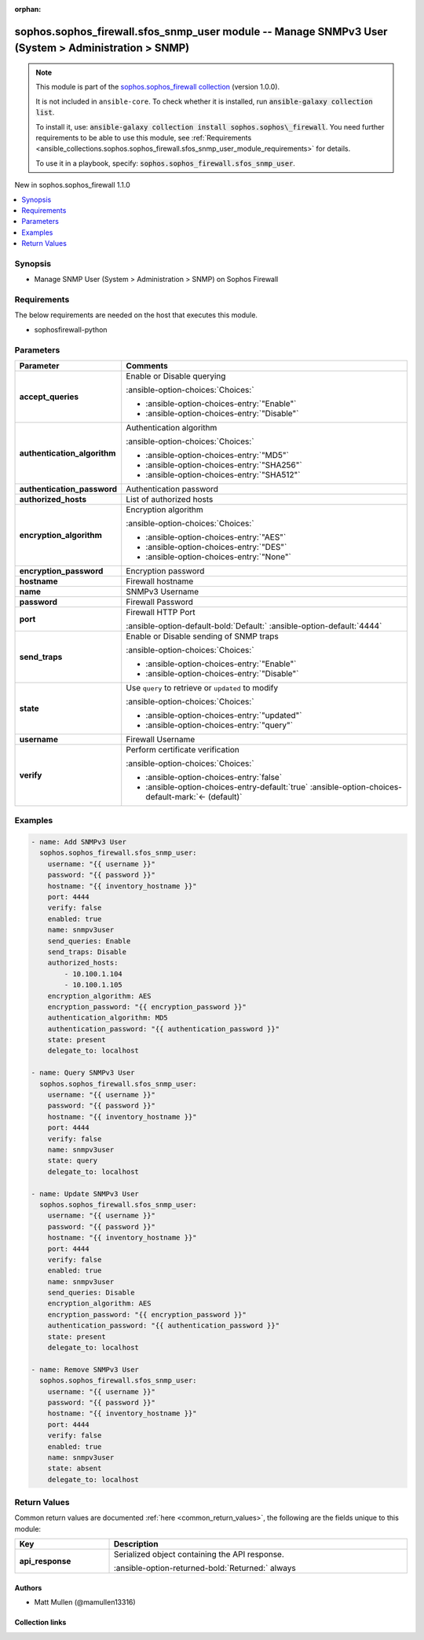 .. Document meta

:orphan:

.. |antsibull-internal-nbsp| unicode:: 0xA0
    :trim:

.. meta::
  :antsibull-docs: 2.14.0

.. Anchors

.. _ansible_collections.sophos.sophos_firewall.sfos_snmp_user_module:

.. Anchors: short name for ansible.builtin

.. Title

sophos.sophos_firewall.sfos_snmp_user module -- Manage SNMPv3 User (System \> Administration \> SNMP)
+++++++++++++++++++++++++++++++++++++++++++++++++++++++++++++++++++++++++++++++++++++++++++++++++++++

.. Collection note

.. note::
    This module is part of the `sophos.sophos_firewall collection <https://galaxy.ansible.com/ui/repo/published/sophos/sophos_firewall/>`_ (version 1.0.0).

    It is not included in ``ansible-core``.
    To check whether it is installed, run :code:`ansible-galaxy collection list`.

    To install it, use: :code:`ansible-galaxy collection install sophos.sophos\_firewall`.
    You need further requirements to be able to use this module,
    see :ref:`Requirements <ansible_collections.sophos.sophos_firewall.sfos_snmp_user_module_requirements>` for details.

    To use it in a playbook, specify: :code:`sophos.sophos_firewall.sfos_snmp_user`.

.. version_added

.. rst-class:: ansible-version-added

New in sophos.sophos\_firewall 1.1.0

.. contents::
   :local:
   :depth: 1

.. Deprecated


Synopsis
--------

.. Description

- Manage SNMP User (System \> Administration \> SNMP) on Sophos Firewall


.. Aliases


.. Requirements

.. _ansible_collections.sophos.sophos_firewall.sfos_snmp_user_module_requirements:

Requirements
------------
The below requirements are needed on the host that executes this module.

- sophosfirewall-python






.. Options

Parameters
----------

.. tabularcolumns:: \X{1}{3}\X{2}{3}

.. list-table::
  :width: 100%
  :widths: auto
  :header-rows: 1
  :class: longtable ansible-option-table

  * - Parameter
    - Comments

  * - .. raw:: html

        <div class="ansible-option-cell">
        <div class="ansibleOptionAnchor" id="parameter-accept_queries"></div>

      .. _ansible_collections.sophos.sophos_firewall.sfos_snmp_user_module__parameter-accept_queries:

      .. rst-class:: ansible-option-title

      **accept_queries**

      .. raw:: html

        <a class="ansibleOptionLink" href="#parameter-accept_queries" title="Permalink to this option"></a>

      .. ansible-option-type-line::

        :ansible-option-type:`string`

      .. raw:: html

        </div>

    - .. raw:: html

        <div class="ansible-option-cell">

      Enable or Disable querying


      .. rst-class:: ansible-option-line

      :ansible-option-choices:`Choices:`

      - :ansible-option-choices-entry:`"Enable"`
      - :ansible-option-choices-entry:`"Disable"`


      .. raw:: html

        </div>

  * - .. raw:: html

        <div class="ansible-option-cell">
        <div class="ansibleOptionAnchor" id="parameter-authentication_algorithm"></div>

      .. _ansible_collections.sophos.sophos_firewall.sfos_snmp_user_module__parameter-authentication_algorithm:

      .. rst-class:: ansible-option-title

      **authentication_algorithm**

      .. raw:: html

        <a class="ansibleOptionLink" href="#parameter-authentication_algorithm" title="Permalink to this option"></a>

      .. ansible-option-type-line::

        :ansible-option-type:`string`

      .. raw:: html

        </div>

    - .. raw:: html

        <div class="ansible-option-cell">

      Authentication algorithm


      .. rst-class:: ansible-option-line

      :ansible-option-choices:`Choices:`

      - :ansible-option-choices-entry:`"MD5"`
      - :ansible-option-choices-entry:`"SHA256"`
      - :ansible-option-choices-entry:`"SHA512"`


      .. raw:: html

        </div>

  * - .. raw:: html

        <div class="ansible-option-cell">
        <div class="ansibleOptionAnchor" id="parameter-authentication_password"></div>

      .. _ansible_collections.sophos.sophos_firewall.sfos_snmp_user_module__parameter-authentication_password:

      .. rst-class:: ansible-option-title

      **authentication_password**

      .. raw:: html

        <a class="ansibleOptionLink" href="#parameter-authentication_password" title="Permalink to this option"></a>

      .. ansible-option-type-line::

        :ansible-option-type:`string`

      .. raw:: html

        </div>

    - .. raw:: html

        <div class="ansible-option-cell">

      Authentication password


      .. raw:: html

        </div>

  * - .. raw:: html

        <div class="ansible-option-cell">
        <div class="ansibleOptionAnchor" id="parameter-authorized_hosts"></div>

      .. _ansible_collections.sophos.sophos_firewall.sfos_snmp_user_module__parameter-authorized_hosts:

      .. rst-class:: ansible-option-title

      **authorized_hosts**

      .. raw:: html

        <a class="ansibleOptionLink" href="#parameter-authorized_hosts" title="Permalink to this option"></a>

      .. ansible-option-type-line::

        :ansible-option-type:`list` / :ansible-option-elements:`elements=string`

      .. raw:: html

        </div>

    - .. raw:: html

        <div class="ansible-option-cell">

      List of authorized hosts


      .. raw:: html

        </div>

  * - .. raw:: html

        <div class="ansible-option-cell">
        <div class="ansibleOptionAnchor" id="parameter-encryption_algorithm"></div>

      .. _ansible_collections.sophos.sophos_firewall.sfos_snmp_user_module__parameter-encryption_algorithm:

      .. rst-class:: ansible-option-title

      **encryption_algorithm**

      .. raw:: html

        <a class="ansibleOptionLink" href="#parameter-encryption_algorithm" title="Permalink to this option"></a>

      .. ansible-option-type-line::

        :ansible-option-type:`string`

      .. raw:: html

        </div>

    - .. raw:: html

        <div class="ansible-option-cell">

      Encryption algorithm


      .. rst-class:: ansible-option-line

      :ansible-option-choices:`Choices:`

      - :ansible-option-choices-entry:`"AES"`
      - :ansible-option-choices-entry:`"DES"`
      - :ansible-option-choices-entry:`"None"`


      .. raw:: html

        </div>

  * - .. raw:: html

        <div class="ansible-option-cell">
        <div class="ansibleOptionAnchor" id="parameter-encryption_password"></div>

      .. _ansible_collections.sophos.sophos_firewall.sfos_snmp_user_module__parameter-encryption_password:

      .. rst-class:: ansible-option-title

      **encryption_password**

      .. raw:: html

        <a class="ansibleOptionLink" href="#parameter-encryption_password" title="Permalink to this option"></a>

      .. ansible-option-type-line::

        :ansible-option-type:`string`

      .. raw:: html

        </div>

    - .. raw:: html

        <div class="ansible-option-cell">

      Encryption password


      .. raw:: html

        </div>

  * - .. raw:: html

        <div class="ansible-option-cell">
        <div class="ansibleOptionAnchor" id="parameter-hostname"></div>

      .. _ansible_collections.sophos.sophos_firewall.sfos_snmp_user_module__parameter-hostname:

      .. rst-class:: ansible-option-title

      **hostname**

      .. raw:: html

        <a class="ansibleOptionLink" href="#parameter-hostname" title="Permalink to this option"></a>

      .. ansible-option-type-line::

        :ansible-option-type:`string` / :ansible-option-required:`required`

      .. raw:: html

        </div>

    - .. raw:: html

        <div class="ansible-option-cell">

      Firewall hostname


      .. raw:: html

        </div>

  * - .. raw:: html

        <div class="ansible-option-cell">
        <div class="ansibleOptionAnchor" id="parameter-name"></div>

      .. _ansible_collections.sophos.sophos_firewall.sfos_snmp_user_module__parameter-name:

      .. rst-class:: ansible-option-title

      **name**

      .. raw:: html

        <a class="ansibleOptionLink" href="#parameter-name" title="Permalink to this option"></a>

      .. ansible-option-type-line::

        :ansible-option-type:`string`

      .. raw:: html

        </div>

    - .. raw:: html

        <div class="ansible-option-cell">

      SNMPv3 Username


      .. raw:: html

        </div>

  * - .. raw:: html

        <div class="ansible-option-cell">
        <div class="ansibleOptionAnchor" id="parameter-password"></div>

      .. _ansible_collections.sophos.sophos_firewall.sfos_snmp_user_module__parameter-password:

      .. rst-class:: ansible-option-title

      **password**

      .. raw:: html

        <a class="ansibleOptionLink" href="#parameter-password" title="Permalink to this option"></a>

      .. ansible-option-type-line::

        :ansible-option-type:`string` / :ansible-option-required:`required`

      .. raw:: html

        </div>

    - .. raw:: html

        <div class="ansible-option-cell">

      Firewall Password


      .. raw:: html

        </div>

  * - .. raw:: html

        <div class="ansible-option-cell">
        <div class="ansibleOptionAnchor" id="parameter-port"></div>

      .. _ansible_collections.sophos.sophos_firewall.sfos_snmp_user_module__parameter-port:

      .. rst-class:: ansible-option-title

      **port**

      .. raw:: html

        <a class="ansibleOptionLink" href="#parameter-port" title="Permalink to this option"></a>

      .. ansible-option-type-line::

        :ansible-option-type:`integer`

      .. raw:: html

        </div>

    - .. raw:: html

        <div class="ansible-option-cell">

      Firewall HTTP Port


      .. rst-class:: ansible-option-line

      :ansible-option-default-bold:`Default:` :ansible-option-default:`4444`

      .. raw:: html

        </div>

  * - .. raw:: html

        <div class="ansible-option-cell">
        <div class="ansibleOptionAnchor" id="parameter-send_traps"></div>

      .. _ansible_collections.sophos.sophos_firewall.sfos_snmp_user_module__parameter-send_traps:

      .. rst-class:: ansible-option-title

      **send_traps**

      .. raw:: html

        <a class="ansibleOptionLink" href="#parameter-send_traps" title="Permalink to this option"></a>

      .. ansible-option-type-line::

        :ansible-option-type:`string`

      .. raw:: html

        </div>

    - .. raw:: html

        <div class="ansible-option-cell">

      Enable or Disable sending of SNMP traps


      .. rst-class:: ansible-option-line

      :ansible-option-choices:`Choices:`

      - :ansible-option-choices-entry:`"Enable"`
      - :ansible-option-choices-entry:`"Disable"`


      .. raw:: html

        </div>

  * - .. raw:: html

        <div class="ansible-option-cell">
        <div class="ansibleOptionAnchor" id="parameter-state"></div>

      .. _ansible_collections.sophos.sophos_firewall.sfos_snmp_user_module__parameter-state:

      .. rst-class:: ansible-option-title

      **state**

      .. raw:: html

        <a class="ansibleOptionLink" href="#parameter-state" title="Permalink to this option"></a>

      .. ansible-option-type-line::

        :ansible-option-type:`string` / :ansible-option-required:`required`

      .. raw:: html

        </div>

    - .. raw:: html

        <div class="ansible-option-cell">

      Use :literal:`query` to retrieve or :literal:`updated` to modify


      .. rst-class:: ansible-option-line

      :ansible-option-choices:`Choices:`

      - :ansible-option-choices-entry:`"updated"`
      - :ansible-option-choices-entry:`"query"`


      .. raw:: html

        </div>

  * - .. raw:: html

        <div class="ansible-option-cell">
        <div class="ansibleOptionAnchor" id="parameter-username"></div>

      .. _ansible_collections.sophos.sophos_firewall.sfos_snmp_user_module__parameter-username:

      .. rst-class:: ansible-option-title

      **username**

      .. raw:: html

        <a class="ansibleOptionLink" href="#parameter-username" title="Permalink to this option"></a>

      .. ansible-option-type-line::

        :ansible-option-type:`string` / :ansible-option-required:`required`

      .. raw:: html

        </div>

    - .. raw:: html

        <div class="ansible-option-cell">

      Firewall Username


      .. raw:: html

        </div>

  * - .. raw:: html

        <div class="ansible-option-cell">
        <div class="ansibleOptionAnchor" id="parameter-verify"></div>

      .. _ansible_collections.sophos.sophos_firewall.sfos_snmp_user_module__parameter-verify:

      .. rst-class:: ansible-option-title

      **verify**

      .. raw:: html

        <a class="ansibleOptionLink" href="#parameter-verify" title="Permalink to this option"></a>

      .. ansible-option-type-line::

        :ansible-option-type:`boolean`

      .. raw:: html

        </div>

    - .. raw:: html

        <div class="ansible-option-cell">

      Perform certificate verification


      .. rst-class:: ansible-option-line

      :ansible-option-choices:`Choices:`

      - :ansible-option-choices-entry:`false`
      - :ansible-option-choices-entry-default:`true` :ansible-option-choices-default-mark:`← (default)`


      .. raw:: html

        </div>


.. Attributes


.. Notes


.. Seealso


.. Examples

Examples
--------

.. code-block:: yaml+jinja

    - name: Add SNMPv3 User
      sophos.sophos_firewall.sfos_snmp_user:
        username: "{{ username }}"
        password: "{{ password }}"
        hostname: "{{ inventory_hostname }}"
        port: 4444
        verify: false
        enabled: true
        name: snmpv3user
        send_queries: Enable
        send_traps: Disable
        authorized_hosts:
            - 10.100.1.104
            - 10.100.1.105
        encryption_algorithm: AES
        encryption_password: "{{ encryption_password }}"
        authentication_algorithm: MD5
        authentication_password: "{{ authentication_password }}"
        state: present
        delegate_to: localhost

    - name: Query SNMPv3 User
      sophos.sophos_firewall.sfos_snmp_user:
        username: "{{ username }}"
        password: "{{ password }}"
        hostname: "{{ inventory_hostname }}"
        port: 4444
        verify: false
        name: snmpv3user
        state: query
        delegate_to: localhost

    - name: Update SNMPv3 User
      sophos.sophos_firewall.sfos_snmp_user:
        username: "{{ username }}"
        password: "{{ password }}"
        hostname: "{{ inventory_hostname }}"
        port: 4444
        verify: false
        enabled: true
        name: snmpv3user
        send_queries: Disable
        encryption_algorithm: AES
        encryption_password: "{{ encryption_password }}"
        authentication_password: "{{ authentication_password }}"
        state: present
        delegate_to: localhost

    - name: Remove SNMPv3 User
      sophos.sophos_firewall.sfos_snmp_user:
        username: "{{ username }}"
        password: "{{ password }}"
        hostname: "{{ inventory_hostname }}"
        port: 4444
        verify: false
        enabled: true
        name: snmpv3user
        state: absent
        delegate_to: localhost



.. Facts


.. Return values

Return Values
-------------
Common return values are documented :ref:`here <common_return_values>`, the following are the fields unique to this module:

.. tabularcolumns:: \X{1}{3}\X{2}{3}

.. list-table::
  :width: 100%
  :widths: auto
  :header-rows: 1
  :class: longtable ansible-option-table

  * - Key
    - Description

  * - .. raw:: html

        <div class="ansible-option-cell">
        <div class="ansibleOptionAnchor" id="return-api_response"></div>

      .. _ansible_collections.sophos.sophos_firewall.sfos_snmp_user_module__return-api_response:

      .. rst-class:: ansible-option-title

      **api_response**

      .. raw:: html

        <a class="ansibleOptionLink" href="#return-api_response" title="Permalink to this return value"></a>

      .. ansible-option-type-line::

        :ansible-option-type:`dictionary`

      .. raw:: html

        </div>

    - .. raw:: html

        <div class="ansible-option-cell">

      Serialized object containing the API response.


      .. rst-class:: ansible-option-line

      :ansible-option-returned-bold:`Returned:` always


      .. raw:: html

        </div>



..  Status (Presently only deprecated)


.. Authors

Authors
~~~~~~~

- Matt Mullen (@mamullen13316)



.. Extra links

Collection links
~~~~~~~~~~~~~~~~

.. ansible-links::

  - title: "Issue Tracker"
    url: "https://github.com/sophos/sophosfirewall-ansible/issues"
    external: true
  - title: "Homepage"
    url: "http://example.com"
    external: true
  - title: "Repository (Sources)"
    url: "https://github.com/sophos/sophosfirewall-ansible"
    external: true


.. Parsing errors

